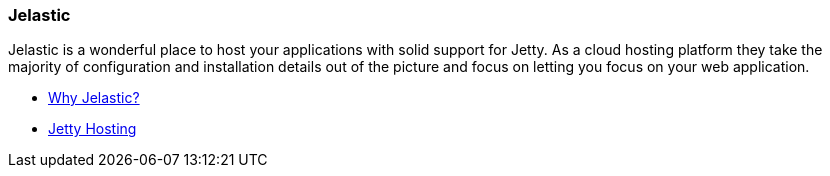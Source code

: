 //
//  ========================================================================
//  Copyright (c) 1995-2020 Mort Bay Consulting Pty. Ltd.
//  ========================================================================
//  All rights reserved. This program and the accompanying materials
//  are made available under the terms of the Eclipse Public License v1.0
//  and Apache License v2.0 which accompanies this distribution.
//
//      The Eclipse Public License is available at
//      http://www.eclipse.org/legal/epl-v10.html
//
//      The Apache License v2.0 is available at
//      http://www.opensource.org/licenses/apache2.0.php
//
//  You may elect to redistribute this code under either of these licenses.
//  ========================================================================
//

[[jelastic]]
=== Jelastic

Jelastic is a wonderful place to host your applications with solid support for Jetty.
As a cloud hosting platform they take the majority of configuration and installation details out of the picture and focus on letting you focus on your web application.

* http://jelastic.com/why[Why Jelastic?]
* http://jelastic.com/jetty-hosting[Jetty Hosting]
